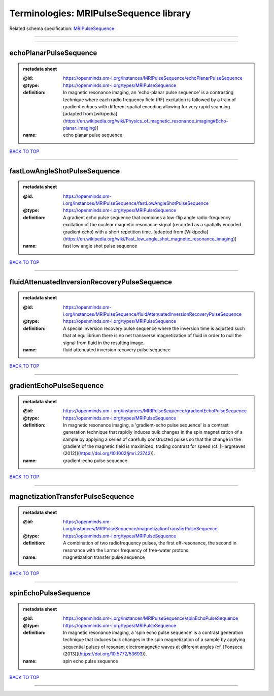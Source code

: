 #######################################
Terminologies: MRIPulseSequence library
#######################################

Related schema specification: `MRIPulseSequence <https://openminds-documentation.readthedocs.io/en/latest/schema_specifications/controlledTerms/MRIPulseSequence.html>`_

------------

------------

echoPlanarPulseSequence
-----------------------

.. admonition:: metadata sheet

   :@id: https://openminds.om-i.org/instances/MRIPulseSequence/echoPlanarPulseSequence
   :@type: https://openminds.om-i.org/types/MRIPulseSequence
   :definition: In magnetic resonance imaging, an 'echo-planar pulse sequence' is a contrasting technique where each radio frequency field (RF) excitation is followed by a train of gradient echoes with different spatial encoding allowing for very rapid scanning. [adapted from [wikipedia](https://en.wikipedia.org/wiki/Physics_of_magnetic_resonance_imaging#Echo-planar_imaging)]
   :name: echo planar pulse sequence

`BACK TO TOP <Terminologies: MRIPulseSequence library_>`_

------------

fastLowAngleShotPulseSequence
-----------------------------

.. admonition:: metadata sheet

   :@id: https://openminds.om-i.org/instances/MRIPulseSequence/fastLowAngleShotPulseSequence
   :@type: https://openminds.om-i.org/types/MRIPulseSequence
   :definition: A gradient echo pulse sequence that combines a low-flip angle radio-frequency excitation of the nuclear magnetic resonance signal (recorded as a spatially encoded gradient echo) with a short repetition time. [adapted from [Wikipedia](https://en.wikipedia.org/wiki/Fast_low_angle_shot_magnetic_resonance_imaging)]
   :name: fast low angle shot pulse sequence

`BACK TO TOP <Terminologies: MRIPulseSequence library_>`_

------------

fluidAttenuatedInversionRecoveryPulseSequence
---------------------------------------------

.. admonition:: metadata sheet

   :@id: https://openminds.om-i.org/instances/MRIPulseSequence/fluidAttenuatedInversionRecoveryPulseSequence
   :@type: https://openminds.om-i.org/types/MRIPulseSequence
   :definition: A special inversion recovery pulse sequence where the inversion time is adjusted such that at equilibrium there is no net transverse magnetization of fluid in order to null the signal from fluid in the resulting image.
   :name: fluid attenuated inversion recovery pulse sequence

`BACK TO TOP <Terminologies: MRIPulseSequence library_>`_

------------

gradientEchoPulseSequence
-------------------------

.. admonition:: metadata sheet

   :@id: https://openminds.om-i.org/instances/MRIPulseSequence/gradientEchoPulseSequence
   :@type: https://openminds.om-i.org/types/MRIPulseSequence
   :definition: In magnetic resonance imaging, a 'gradient-echo pulse sequence' is a contrast generation technique that rapidly induces bulk changes in the spin magnetization of a sample by applying a series of carefully constructed pulses so that the change in the gradient of the magnetic field is maximized, trading contrast for speed (cf. [Hargreaves (2012)](https://doi.org/10.1002/jmri.23742)).
   :name: gradient-echo pulse sequence

`BACK TO TOP <Terminologies: MRIPulseSequence library_>`_

------------

magnetizationTransferPulseSequence
----------------------------------

.. admonition:: metadata sheet

   :@id: https://openminds.om-i.org/instances/MRIPulseSequence/magnetizationTransferPulseSequence
   :@type: https://openminds.om-i.org/types/MRIPulseSequence
   :definition: A combination of two radiofrequency pulses, the first off-resonance, the second in resonance with the Larmor frequency of free-water protons.
   :name: magnetization transfer pulse sequence

`BACK TO TOP <Terminologies: MRIPulseSequence library_>`_

------------

spinEchoPulseSequence
---------------------

.. admonition:: metadata sheet

   :@id: https://openminds.om-i.org/instances/MRIPulseSequence/spinEchoPulseSequence
   :@type: https://openminds.om-i.org/types/MRIPulseSequence
   :definition: In magnetic resonance imaging, a 'spin echo pulse sequence' is a contrast generation technique that induces bulk changes in the spin magnetization of a sample by applying sequential pulses of resonant electromagnetic waves at different angles (cf. [Fonseca (2013)](https://doi.org/10.5772/53693)).
   :name: spin echo pulse sequence

`BACK TO TOP <Terminologies: MRIPulseSequence library_>`_

------------

